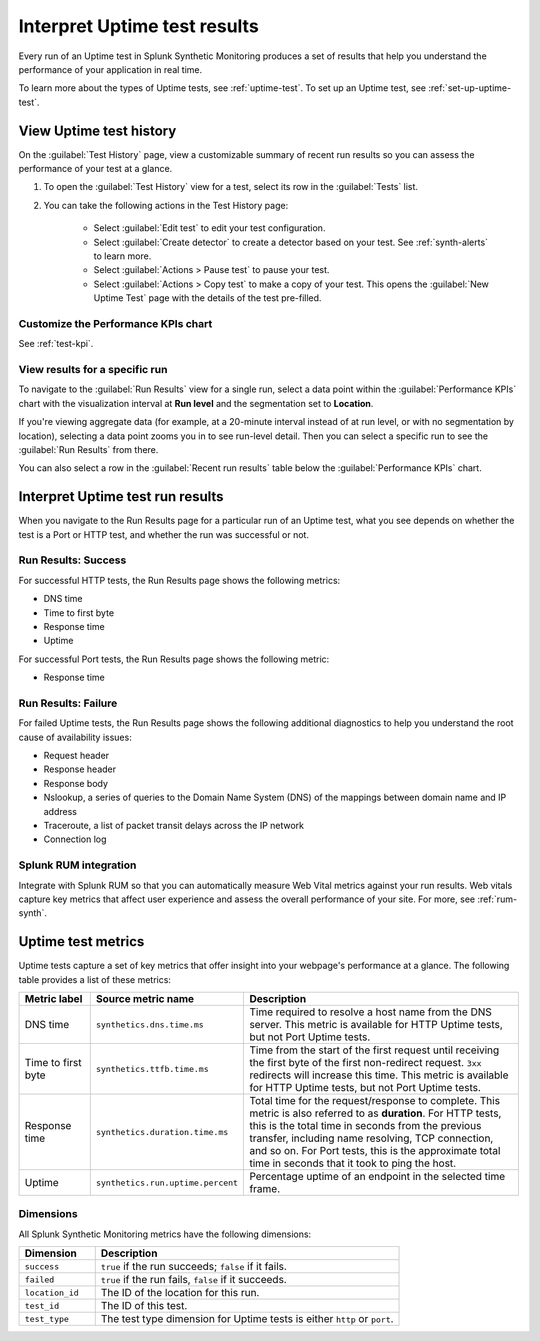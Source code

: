 .. _uptime-test-results:

******************************************
Interpret Uptime test results 
******************************************

.. meta::
    :description: Understand the metrics captured by uptime tests in Splunk Synthetic Monitoring and learn how to understand results of an uptime test.

Every run of an Uptime test in Splunk Synthetic Monitoring produces a set of results that help you understand the performance of your application in real time. 

To learn more about the types of Uptime tests, see :ref:`uptime-test`. To set up an Uptime test, see :ref:`set-up-uptime-test`.

.. _uptime-test-history:



.. _uptime-detector: 

View Uptime test history
==========================

On the :guilabel:`Test History` page, view a customizable summary of recent run results so you can assess the performance of your test at a glance. 

#. To open the :guilabel:`Test History` view for a test, select its row in the :guilabel:`Tests` list.

#. You can take the following actions in the Test History page:

    - Select :guilabel:`Edit test` to edit your test configuration.
    - Select :guilabel:`Create detector` to create a detector based on your test. See :ref:`synth-alerts` to learn more. 
    - Select :guilabel:`Actions > Pause test` to pause your test.
    - Select :guilabel:`Actions > Copy test` to make a copy of your test. This opens the :guilabel:`New Uptime Test` page with the details of the test pre-filled. 

Customize the Performance KPIs chart 
--------------------------------------------------
See :ref:`test-kpi`.

View results for a specific run
---------------------------------
To navigate to the :guilabel:`Run Results` view for a single run, select a data point within the :guilabel:`Performance KPIs` chart with the visualization interval at :strong:`Run level` and the segmentation set to :strong:`Location`. 

If you're viewing aggregate data (for example, at a 20-minute interval instead of at run level, or with no segmentation by location), selecting a data point zooms you in to see run-level detail. Then you can select a specific run to see the :guilabel:`Run Results` from there. 

You can also select a row in the :guilabel:`Recent run results` table below the :guilabel:`Performance KPIs` chart.


Interpret Uptime test run results
=============================================
When you navigate to the Run Results page for a particular run of an Uptime test, what you see depends on whether the test is a Port or HTTP test, and whether the run was successful or not. 

Run Results: Success
-----------------------
For successful HTTP tests, the Run Results page shows the following metrics:

- DNS time
- Time to first byte
- Response time
- Uptime

For successful Port tests, the Run Results page shows the following metric: 

- Response time 

Run Results: Failure
-----------------------
For failed Uptime tests, the Run Results page shows the following additional diagnostics to help you understand the root cause of availability issues:

- Request header
- Response header
- Response body
- Nslookup, a series of queries to the Domain Name System (DNS) of the mappings between domain name and IP address
- Traceroute, a list of packet transit delays across the IP network
- Connection log



Splunk RUM integration 
------------------------------------
Integrate with Splunk RUM so that you can automatically measure Web Vital metrics against your run results. Web vitals capture key metrics that affect user experience and assess the overall performance of your site. For more, see :ref:`rum-synth`.



.. _uptime-metrics:

Uptime test metrics
=================================
Uptime tests capture a set of key metrics that offer insight into your webpage's performance at a glance. The following table provides a list of these metrics: 

.. list-table::
   :header-rows: 1
   :widths: 15 20 65

   * - :strong:`Metric label`
     - :strong:`Source metric name`
     - :strong:`Description`
   
   * - DNS time
     - ``synthetics.dns.time.ms``
     - Time required to resolve a host name from the DNS server. This metric is available for HTTP Uptime tests, but not Port Uptime tests.
     
   * - Time to first byte
     - ``synthetics.ttfb.time.ms`` 
     - Time from the start of the first request until receiving the first byte of the first non-redirect request. ``3xx`` redirects will increase this time. This metric is available for HTTP Uptime tests, but not Port Uptime tests.

   * - Response time
     - ``synthetics.duration.time.ms``
     - Total time for the request/response to complete. This metric is also referred to as :strong:`duration`. For HTTP tests, this is the total time in seconds from the previous transfer, including name resolving, TCP connection, and so on. For Port tests, this is the approximate total time in seconds that it took to ping the host. 
 
   * - Uptime
     - ``synthetics.run.uptime.percent``
     - Percentage uptime of an endpoint in the selected time frame.

Dimensions
----------------
All Splunk Synthetic Monitoring metrics have the following dimensions:

.. list-table::
   :header-rows: 1
   :widths: 20 80

   * - :strong:`Dimension`
     - :strong:`Description`

   * - ``success``
     - ``true`` if the run succeeds; ``false`` if it fails.

   * - ``failed``
     - ``true`` if the run fails, ``false`` if it succeeds.

   * - ``location_id``
     - The ID of the location for this run.

   * - ``test_id``
     - The ID of this test.    
   
   * - ``test_type``
     - The test type dimension for Uptime tests is either ``http`` or ``port``. 

